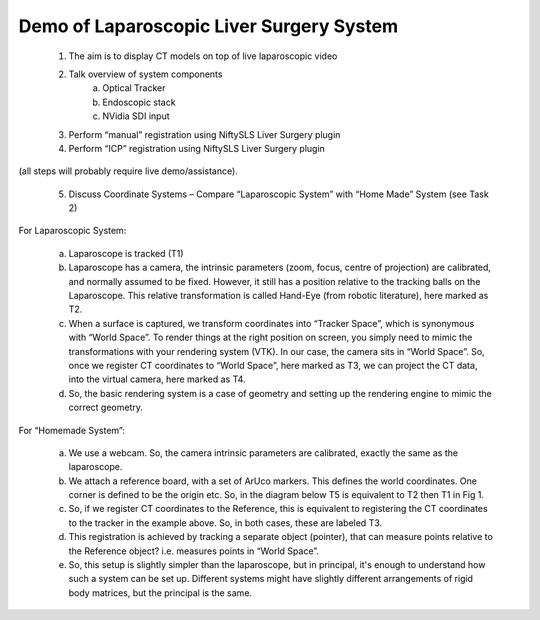 .. highlight:: shell

.. _Introduction:

===============================================
Demo of Laparoscopic Liver Surgery System
===============================================


    1. The aim is to display CT models on top of live laparoscopic video
    2. Talk  overview of system components
        a. Optical Tracker
        b. Endoscopic stack
        c. NVidia SDI input
    3. Perform “manual” registration using NiftySLS Liver Surgery plugin
    4. Perform “ICP” registration using NiftySLS Liver Surgery plugin

(all steps will probably require live demo/assistance).

    5. Discuss Coordinate Systems – Compare “Laparoscopic System” with “Home Made” System (see Task 2)

For Laparoscopic System:

    a) Laparoscope is tracked (T1)
    b) Laparoscope has a camera, the intrinsic parameters (zoom, focus, centre of projection) are calibrated, and normally assumed to be fixed. However, it still has a position relative to the tracking balls on the Laparoscope. This relative transformation is called Hand-Eye (from robotic literature), here marked as T2.
    c) When a surface is captured, we transform coordinates into “Tracker Space”, which is synonymous with “World Space”. To render things at the right position on screen, you simply need to mimic the transformations with your rendering system (VTK). In our case, the camera sits in “World Space”. So, once we register CT coordinates to “World Space”, here marked as T3, we can project the CT data, into the virtual camera, here marked as T4. 
    d) So, the basic rendering system is a case of geometry and setting up the rendering engine to mimic the correct geometry.

.. image:: coordinate_systems_01.png
   :height: 400px
   :alt: Coordinate systems for laparoscopic liver system.
   :align: center

For “Homemade System”:

    a) We use a webcam. So, the camera intrinsic parameters are calibrated, exactly the same as the laparoscope.
    b) We attach a reference board, with a set of ArUco markers. This defines the world coordinates. One corner is defined to be the origin etc. So, in the diagram below T5 is equivalent to T2 then T1 in Fig 1.
    c) So, if we register CT coordinates to the Reference, this is equivalent to registering the CT coordinates to the tracker in the example above. So, in both cases, these are labeled T3.
    d) This registration is achieved by tracking a separate object (pointer), that can measure points relative to the Reference object? i.e. measures points in “World Space”.
    e) So, this setup is slightly simpler than the laparoscope, but in principal, it's enough to understand how such a system can be set up. Different systems might have slightly different arrangements of rigid body matrices, but the principal is the same.

.. image:: coordinate_systems_phantom.png
   :height: 400px
   :alt: Coordinate systems for phantoms demostration system.
   :align: center




.. _`Medical Imaging Summer School`: https://medicss.cs.ucl.ac.uk/
.. _`OpenCV` : https://opencv.org/
.. _`VTK` : https://vtk.org/
.. _`SNAPPY`: https://weisslab.cs.ucl.ac.uk/WEISS/PlatformManagement/SNAPPY/wikis/home
.. _`EPSRC`: https://www.epsrc.ac.uk/
.. _`Wellcome EPSRC Centre for Interventional and Surgical Sciences`: http://www.ucl.ac.uk/weiss
